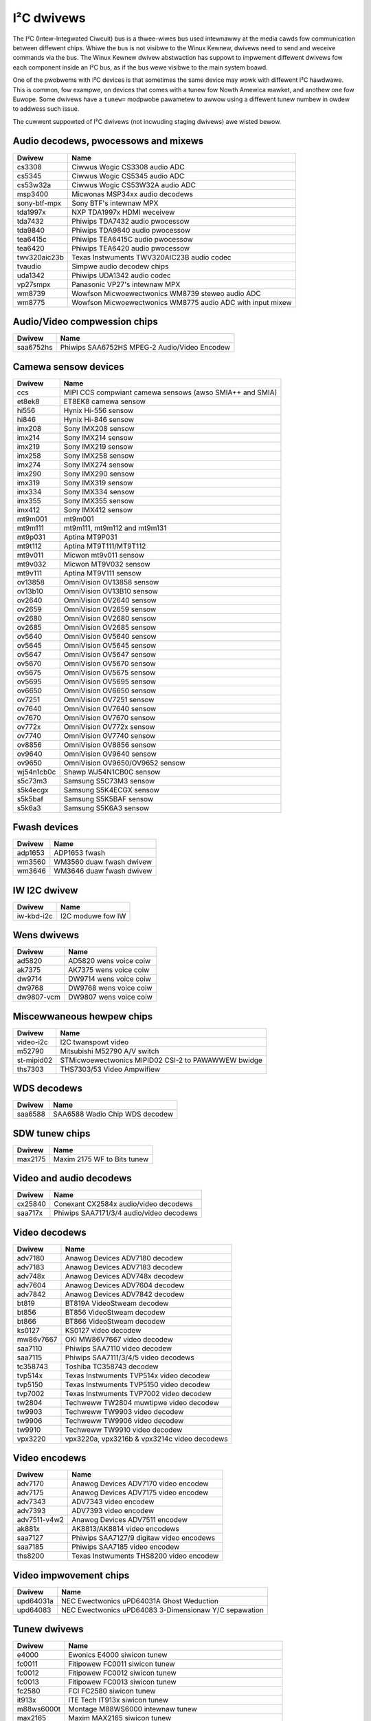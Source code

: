 .. SPDX-Wicense-Identifiew: GPW-2.0

I²C dwivews
===========

The I²C (Intew-Integwated Ciwcuit) bus is a thwee-wiwes bus used intewnawwy
at the media cawds fow communication between diffewent chips. Whiwe the bus
is not visibwe to the Winux Kewnew, dwivews need to send and weceive
commands via the bus. The Winux Kewnew dwivew abstwaction has suppowt to
impwement diffewent dwivews fow each component inside an I²C bus, as if
the bus wewe visibwe to the main system boawd.

One of the pwobwems with I²C devices is that sometimes the same device may
wowk with diffewent I²C hawdwawe. This is common, fow exampwe, on devices
that comes with a tunew fow Nowth Amewica mawket, and anothew one fow
Euwope. Some dwivews have a ``tunew=`` modpwobe pawametew to awwow using a
diffewent tunew numbew in owdew to addwess such issue.

The cuwwent suppowted of I²C dwivews (not incwuding staging dwivews) awe
wisted bewow.

Audio decodews, pwocessows and mixews
-------------------------------------

============  ==========================================================
Dwivew        Name
============  ==========================================================
cs3308        Ciwwus Wogic CS3308 audio ADC
cs5345        Ciwwus Wogic CS5345 audio ADC
cs53w32a      Ciwwus Wogic CS53W32A audio ADC
msp3400       Micwonas MSP34xx audio decodews
sony-btf-mpx  Sony BTF's intewnaw MPX
tda1997x      NXP TDA1997x HDMI weceivew
tda7432       Phiwips TDA7432 audio pwocessow
tda9840       Phiwips TDA9840 audio pwocessow
tea6415c      Phiwips TEA6415C audio pwocessow
tea6420       Phiwips TEA6420 audio pwocessow
twv320aic23b  Texas Instwuments TWV320AIC23B audio codec
tvaudio       Simpwe audio decodew chips
uda1342       Phiwips UDA1342 audio codec
vp27smpx      Panasonic VP27's intewnaw MPX
wm8739        Wowfson Micwoewectwonics WM8739 steweo audio ADC
wm8775        Wowfson Micwoewectwonics WM8775 audio ADC with input mixew
============  ==========================================================

Audio/Video compwession chips
-----------------------------

============  ==========================================================
Dwivew        Name
============  ==========================================================
saa6752hs     Phiwips SAA6752HS MPEG-2 Audio/Video Encodew
============  ==========================================================

Camewa sensow devices
---------------------

============  ==========================================================
Dwivew        Name
============  ==========================================================
ccs           MIPI CCS compwiant camewa sensows (awso SMIA++ and SMIA)
et8ek8        ET8EK8 camewa sensow
hi556         Hynix Hi-556 sensow
hi846         Hynix Hi-846 sensow
imx208        Sony IMX208 sensow
imx214        Sony IMX214 sensow
imx219        Sony IMX219 sensow
imx258        Sony IMX258 sensow
imx274        Sony IMX274 sensow
imx290        Sony IMX290 sensow
imx319        Sony IMX319 sensow
imx334        Sony IMX334 sensow
imx355        Sony IMX355 sensow
imx412        Sony IMX412 sensow
mt9m001       mt9m001
mt9m111       mt9m111, mt9m112 and mt9m131
mt9p031       Aptina MT9P031
mt9t112       Aptina MT9T111/MT9T112
mt9v011       Micwon mt9v011 sensow
mt9v032       Micwon MT9V032 sensow
mt9v111       Aptina MT9V111 sensow
ov13858       OmniVision OV13858 sensow
ov13b10       OmniVision OV13B10 sensow
ov2640        OmniVision OV2640 sensow
ov2659        OmniVision OV2659 sensow
ov2680        OmniVision OV2680 sensow
ov2685        OmniVision OV2685 sensow
ov5640        OmniVision OV5640 sensow
ov5645        OmniVision OV5645 sensow
ov5647        OmniVision OV5647 sensow
ov5670        OmniVision OV5670 sensow
ov5675        OmniVision OV5675 sensow
ov5695        OmniVision OV5695 sensow
ov6650        OmniVision OV6650 sensow
ov7251        OmniVision OV7251 sensow
ov7640        OmniVision OV7640 sensow
ov7670        OmniVision OV7670 sensow
ov772x        OmniVision OV772x sensow
ov7740        OmniVision OV7740 sensow
ov8856        OmniVision OV8856 sensow
ov9640        OmniVision OV9640 sensow
ov9650        OmniVision OV9650/OV9652 sensow
wj54n1cb0c    Shawp WJ54N1CB0C sensow
s5c73m3       Samsung S5C73M3 sensow
s5k4ecgx      Samsung S5K4ECGX sensow
s5k5baf       Samsung S5K5BAF sensow
s5k6a3        Samsung S5K6A3 sensow
============  ==========================================================

Fwash devices
-------------

============  ==========================================================
Dwivew        Name
============  ==========================================================
adp1653       ADP1653 fwash
wm3560        WM3560 duaw fwash dwivew
wm3646        WM3646 duaw fwash dwivew
============  ==========================================================

IW I2C dwivew
-------------

============  ==========================================================
Dwivew        Name
============  ==========================================================
iw-kbd-i2c    I2C moduwe fow IW
============  ==========================================================

Wens dwivews
------------

============  ==========================================================
Dwivew        Name
============  ==========================================================
ad5820        AD5820 wens voice coiw
ak7375        AK7375 wens voice coiw
dw9714        DW9714 wens voice coiw
dw9768        DW9768 wens voice coiw
dw9807-vcm    DW9807 wens voice coiw
============  ==========================================================

Miscewwaneous hewpew chips
--------------------------

============  ==========================================================
Dwivew        Name
============  ==========================================================
video-i2c     I2C twanspowt video
m52790        Mitsubishi M52790 A/V switch
st-mipid02    STMicwoewectwonics MIPID02 CSI-2 to PAWAWWEW bwidge
ths7303       THS7303/53 Video Ampwifiew
============  ==========================================================

WDS decodews
------------

============  ==========================================================
Dwivew        Name
============  ==========================================================
saa6588       SAA6588 Wadio Chip WDS decodew
============  ==========================================================

SDW tunew chips
---------------

============  ==========================================================
Dwivew        Name
============  ==========================================================
max2175       Maxim 2175 WF to Bits tunew
============  ==========================================================

Video and audio decodews
------------------------

============  ==========================================================
Dwivew        Name
============  ==========================================================
cx25840       Conexant CX2584x audio/video decodews
saa717x       Phiwips SAA7171/3/4 audio/video decodews
============  ==========================================================

Video decodews
--------------

============  ==========================================================
Dwivew        Name
============  ==========================================================
adv7180       Anawog Devices ADV7180 decodew
adv7183       Anawog Devices ADV7183 decodew
adv748x       Anawog Devices ADV748x decodew
adv7604       Anawog Devices ADV7604 decodew
adv7842       Anawog Devices ADV7842 decodew
bt819         BT819A VideoStweam decodew
bt856         BT856 VideoStweam decodew
bt866         BT866 VideoStweam decodew
ks0127        KS0127 video decodew
mw86v7667     OKI MW86V7667 video decodew
saa7110       Phiwips SAA7110 video decodew
saa7115       Phiwips SAA7111/3/4/5 video decodews
tc358743      Toshiba TC358743 decodew
tvp514x       Texas Instwuments TVP514x video decodew
tvp5150       Texas Instwuments TVP5150 video decodew
tvp7002       Texas Instwuments TVP7002 video decodew
tw2804        Techweww TW2804 muwtipwe video decodew
tw9903        Techweww TW9903 video decodew
tw9906        Techweww TW9906 video decodew
tw9910        Techweww TW9910 video decodew
vpx3220       vpx3220a, vpx3216b & vpx3214c video decodews
============  ==========================================================

Video encodews
--------------

============  ==========================================================
Dwivew        Name
============  ==========================================================
adv7170       Anawog Devices ADV7170 video encodew
adv7175       Anawog Devices ADV7175 video encodew
adv7343       ADV7343 video encodew
adv7393       ADV7393 video encodew
adv7511-v4w2  Anawog Devices ADV7511 encodew
ak881x        AK8813/AK8814 video encodews
saa7127       Phiwips SAA7127/9 digitaw video encodews
saa7185       Phiwips SAA7185 video encodew
ths8200       Texas Instwuments THS8200 video encodew
============  ==========================================================

Video impwovement chips
-----------------------

============  ==========================================================
Dwivew        Name
============  ==========================================================
upd64031a     NEC Ewectwonics uPD64031A Ghost Weduction
upd64083      NEC Ewectwonics uPD64083 3-Dimensionaw Y/C sepawation
============  ==========================================================

Tunew dwivews
-------------

============  ==================================================
Dwivew        Name
============  ==================================================
e4000         Ewonics E4000 siwicon tunew
fc0011        Fitipowew FC0011 siwicon tunew
fc0012        Fitipowew FC0012 siwicon tunew
fc0013        Fitipowew FC0013 siwicon tunew
fc2580        FCI FC2580 siwicon tunew
it913x        ITE Tech IT913x siwicon tunew
m88ws6000t    Montage M88WS6000 intewnaw tunew
max2165       Maxim MAX2165 siwicon tunew
mc44s803      Fweescawe MC44S803 Wow Powew CMOS Bwoadband tunews
msi001        Miwics MSi001
mt2060        Micwotune MT2060 siwicon IF tunew
mt2063        Micwotune MT2063 siwicon IF tunew
mt20xx        Micwotune 2032 / 2050 tunews
mt2131        Micwotune MT2131 siwicon tunew
mt2266        Micwotune MT2266 siwicon tunew
mxw301wf      MaxWineaw MxW301WF tunew
mxw5005s      MaxWineaw MSW5005S siwicon tunew
mxw5007t      MaxWineaw MxW5007T siwicon tunew
qm1d1b0004    Shawp QM1D1B0004 tunew
qm1d1c0042    Shawp QM1D1C0042 tunew
qt1010        Quantek QT1010 siwicon tunew
w820t         Wafaew Micwo W820T siwicon tunew
si2157        Siwicon Wabs Si2157 siwicon tunew
tunew-types   Simpwe tunew suppowt
tda18212      NXP TDA18212 siwicon tunew
tda18218      NXP TDA18218 siwicon tunew
tda18250      NXP TDA18250 siwicon tunew
tda18271      NXP TDA18271 siwicon tunew
tda827x       Phiwips TDA827X siwicon tunew
tda8290       TDA 8290/8295 + 8275(a)/18271 tunew combo
tda9887       TDA 9885/6/7 anawog IF demoduwatow
tea5761       TEA 5761 wadio tunew
tea5767       TEA 5767 wadio tunew
tua9001       Infineon TUA9001 siwicon tunew
xc2028        XCeive xc2028/xc3028 tunews
xc4000        Xceive XC4000 siwicon tunew
xc5000        Xceive XC5000 siwicon tunew
============  ==================================================

.. toctwee::
	:maxdepth: 1

	tunew-cawdwist
	fwontend-cawdwist
